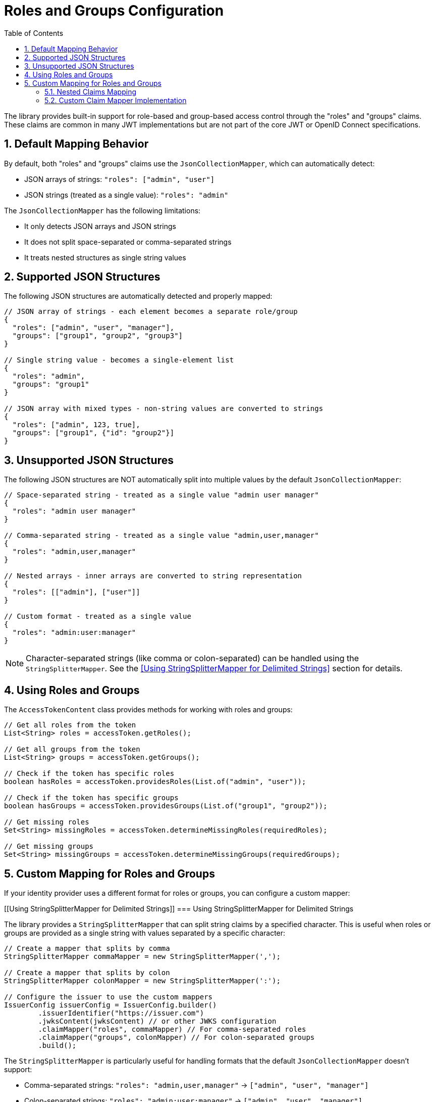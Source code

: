 = Roles and Groups Configuration
:toc: left
:toclevels: 3
:source-highlighter: highlight.js
:toc-title: Table of Contents
:sectnums:


The library provides built-in support for role-based and group-based access control through the "roles" and "groups" claims. These claims are common in many JWT implementations but are not part of the core JWT or OpenID Connect specifications.

== Default Mapping Behavior

By default, both "roles" and "groups" claims use the `JsonCollectionMapper`, which can automatically detect:

* JSON arrays of strings: `"roles": ["admin", "user"]`
* JSON strings (treated as a single value): `"roles": "admin"`

The `JsonCollectionMapper` has the following limitations:

* It only detects JSON arrays and JSON strings
* It does not split space-separated or comma-separated strings
* It treats nested structures as single string values

== Supported JSON Structures

The following JSON structures are automatically detected and properly mapped:

[source,json]
----
// JSON array of strings - each element becomes a separate role/group
{
  "roles": ["admin", "user", "manager"],
  "groups": ["group1", "group2", "group3"]
}

// Single string value - becomes a single-element list
{
  "roles": "admin",
  "groups": "group1"
}

// JSON array with mixed types - non-string values are converted to strings
{
  "roles": ["admin", 123, true],
  "groups": ["group1", {"id": "group2"}]
}
----

== Unsupported JSON Structures

The following JSON structures are NOT automatically split into multiple values by the default `JsonCollectionMapper`:

[source,json]
----
// Space-separated string - treated as a single value "admin user manager"
{
  "roles": "admin user manager"
}

// Comma-separated string - treated as a single value "admin,user,manager"
{
  "roles": "admin,user,manager"
}

// Nested arrays - inner arrays are converted to string representation
{
  "roles": [["admin"], ["user"]]
}

// Custom format - treated as a single value
{
  "roles": "admin:user:manager"
}
----

NOTE: Character-separated strings (like comma or colon-separated) can be handled using the `StringSplitterMapper`. See the <<Using StringSplitterMapper for Delimited Strings>> section for details.

== Using Roles and Groups

The `AccessTokenContent` class provides methods for working with roles and groups:

[source,java]
----
// Get all roles from the token
List<String> roles = accessToken.getRoles();

// Get all groups from the token
List<String> groups = accessToken.getGroups();

// Check if the token has specific roles
boolean hasRoles = accessToken.providesRoles(List.of("admin", "user"));

// Check if the token has specific groups
boolean hasGroups = accessToken.providesGroups(List.of("group1", "group2"));

// Get missing roles
Set<String> missingRoles = accessToken.determineMissingRoles(requiredRoles);

// Get missing groups
Set<String> missingGroups = accessToken.determineMissingGroups(requiredGroups);
----

== Custom Mapping for Roles and Groups

If your identity provider uses a different format for roles or groups, you can configure a custom mapper:

[[Using StringSplitterMapper for Delimited Strings]]
=== Using StringSplitterMapper for Delimited Strings

The library provides a `StringSplitterMapper` that can split string claims by a specified character. This is useful when roles or groups are provided as a single string with values separated by a specific character:

[source,java]
----
// Create a mapper that splits by comma
StringSplitterMapper commaMapper = new StringSplitterMapper(',');

// Create a mapper that splits by colon
StringSplitterMapper colonMapper = new StringSplitterMapper(':');

// Configure the issuer to use the custom mappers
IssuerConfig issuerConfig = IssuerConfig.builder()
        .issuerIdentifier("https://issuer.com")
        .jwksContent(jwksContent) // or other JWKS configuration
        .claimMapper("roles", commaMapper) // For comma-separated roles
        .claimMapper("groups", colonMapper) // For colon-separated groups
        .build();
----

The `StringSplitterMapper` is particularly useful for handling formats that the default `JsonCollectionMapper` doesn't support:

* Comma-separated strings: `"roles": "admin,user,manager"` → `["admin", "user", "manager"]`
* Colon-separated strings: `"roles": "admin:user:manager"` → `["admin", "user", "manager"]`
* Any other character-separated strings

The mapper:

* Only works with string values (not arrays or other types)
* Trims whitespace from each value
* Omits empty values
* Preserves the original string in the claim value

=== Nested Claims Mapping

For complex JWT structures where roles and groups are nested within other claims, configure custom paths:

[source,java]
----
// Configure custom claim paths
RolesGroupsConfig rolesConfig = RolesGroupsConfig.builder()
    .rolesPath("realm_access/roles")  // Nested path for Keycloak
    .groupsPath("resource_access/my-app/roles")  // Deep nesting
    .build();

IssuerConfig issuerConfig = IssuerConfig.builder()
    .issuer("https://example.com")
    .rolesGroupsConfig(rolesConfig)
    .build();
----

=== Custom Claim Mapper Implementation

For complete control over claim mapping, implement the `ClaimMapper` interface:

[source,java]
----
public class CustomRoleMapper implements ClaimMapper {
    @Override
    public List<String> mapClaim(Object claimValue) {
        // Custom logic to extract roles
        if (claimValue instanceof Map) {
            // Handle complex nested structures
        }
        return Collections.emptyList();
    }
}

// Use the custom mapper
IssuerConfig issuerConfig = IssuerConfig.builder()
    .issuerIdentifier("https://issuer.com")
    .claimMapper("roles", new CustomRoleMapper())
    .build();
----
